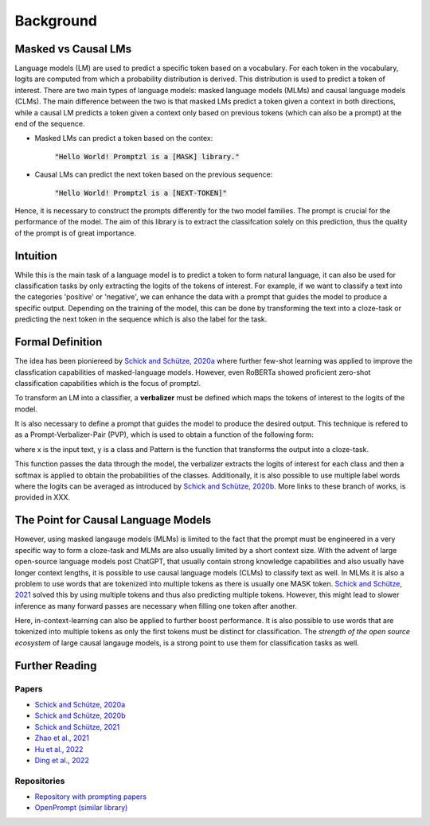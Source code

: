 Background
==========


Masked vs Causal LMs
--------------------

Language models (LM) are used to predict a specific token based on a vocabulary. For each token in the vocabulary, logits 
are computed from which a probability distribution is derived. This distribution is used to predict a token of interest. There are 
two main types of language models: masked language models (MLMs) and causal language models (CLMs).
The main difference between the two is that masked LMs predict a token given a context in both directions, while a causal LM
predicts a token given a context only based on previous tokens (which can also be a prompt) at the end of the sequence.


- Masked LMs can predict a token based on the contex:

   :code:`"Hello World! Promptzl is a [MASK] library."`

- Causal LMs can predict the next token based on the previous sequence:

   :code:`"Hello World! Promptzl is a [NEXT-TOKEN]"`

Hence, it is necessary to construct the prompts differently for the two model families. The prompt is crucial for the performance of the model.
The aim of this library is to extract the classifcation solely on this prediction, thus the quality of the prompt is of great importance.


Intuition
---------
While this is the main task of a language model is to predict a token to form natural language, it can
also be used for classification tasks by only extracting the logits of the tokens of interest. For example, if we want to
classify a text into the categories 'positive' or 'negative', we can enhance the data with a prompt that guides the model
to produce a specific output. Depending on the training of the model, this can be done by transforming the text into a cloze-task
or predicting the next token in the sequence which is also the label for the task.

.. TODO EXample


Formal Definition
-----------------
The idea has been pioniereed by `Schick and Schütze, 2020a <https://aclanthology.org/2021.eacl-main.20>`_ where further few-shot learning was applied to improve the
classfication capabilities of masked-language models. However, even RoBERTa showed proficient zero-shot classification capabilities which is the focus of promptzl.

To transform an LM into a classifier, a **verbalizer** must be defined which maps
the tokens of interest to the logits of the model.

.. Vbz = {'positive' -> Voc_{positive}, 'negative' -> Voc_{negative}}

It is also necessary to define a prompt that guides the model to produce the desired output.
This technique is refered to as a Prompt-Verbalizer-Pair (PVP), which is used to obtain a function of the following form:

.. P_V(y = Pattern(x)) = softmax(Vbz(M(Pattern(x))))

where x is the input text, y is a class and Pattern is the function that transforms the output into a cloze-task.

.. P_V(y = Pattern(x)) = softmax(Vbz(M(Pattern(x))))

This function passes the data through the model, the verbalizer extracts the logits of interest for each class and then a softmax is applied
to obtain the probabilities of the classes.
Additionally, it is also possible to use multiple label words where the logits can be averaged as introduced by `Schick and Schütze, 2020b <https://aclanthology.org/2020.coling-main.488/>`_.
More links to these branch of works, is provided in XXX.


The Point for Causal Language Models
------------------------------------

However, using masked langauge models (MLMs) is limited to the fact that the prompt must be engineered in a very specific way to form a cloze-task
and MLMs are also usually limited by a short context size. With the advent of large open-source language models post ChatGPT, that usually contain
strong knowledge capabilities and also usually have longer context lengths, it is possible to use causal language models (CLMs) to classify text as well.
In MLMs it is also a problem to use words that are tokenized into multiple tokens as there is usually one MASK token. `Schick and Schütze, 2021 <https://aclanthology.org/2021.naacl-main.185/>`_
solved this by using multiple tokens and thus also predicting multiple tokens. However, this might lead to slower inference as many forward passes
are necessary when filling one token after another.

Here, in-context-learning can also be applied to further boost performance. It is also possible to use words that are tokenized into multiple tokens as only
the first tokens must be distinct for classification.
The *strength of the open source ecosystem* of large causal langauge models, is a strong point to use them for classification tasks as well.


Further Reading
---------------

Papers
^^^^^^

- `Schick and Schütze, 2020a <https://aclanthology.org/2021.eacl-main.20>`_
- `Schick and Schütze, 2020b <https://aclanthology.org/2020.coling-main.488/>`_
- `Schick and Schütze, 2021 <https://aclanthology.org/2021.naacl-main.185/>`_
- `Zhao et al., 2021 <https://arxiv.org/abs/2102.09690>`_
- `Hu et al., 2022 <https://aclanthology.org/2022.acl-long.158>`_
- `Ding et al., 2022 <https://aclanthology.org/2022.acl-demo.10/>`_

Repositories
^^^^^^^^^^^^

- `Repository with prompting papers <https://github.com/thunlp/PromptPapers>`_
- `OpenPrompt (similar library) <https://github.com/thunlp/OpenPrompt>`_